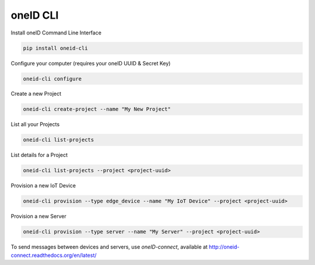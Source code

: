 oneID CLI
=========

|CIStatus|_

.. |CIStatus| image:: https://circleci.com/gh/OneID/oneid-cli.svg?style=shield&circle-token=053ccef5cf83b6254701ab381fe9baf58d28670e
.. _CIStatus: https://circleci.com/gh/OneID/oneid-cli

Install oneID Command Line Interface

.. code-block:: console

    pip install oneid-cli


Configure your computer (requires your oneID UUID & Secret Key)

.. code-block:: console

    oneid-cli configure


Create a new Project

.. code-block:: console

    oneid-cli create-project --name "My New Project"



List all your Projects

.. code-block:: console

    oneid-cli list-projects



List details for a Project

.. code-block:: console

    oneid-cli list-projects --project <project-uuid>



Provision a new IoT Device

.. code-block:: console

    oneid-cli provision --type edge_device --name "My IoT Device" --project <project-uuid>



Provision a new Server

.. code-block::

    oneid-cli provision --type server --name "My Server" --project <project-uuid>


To send messages between devices and servers, use `oneID-connect`, available at `<http://oneid-connect.readthedocs.org/en/latest/>`_

